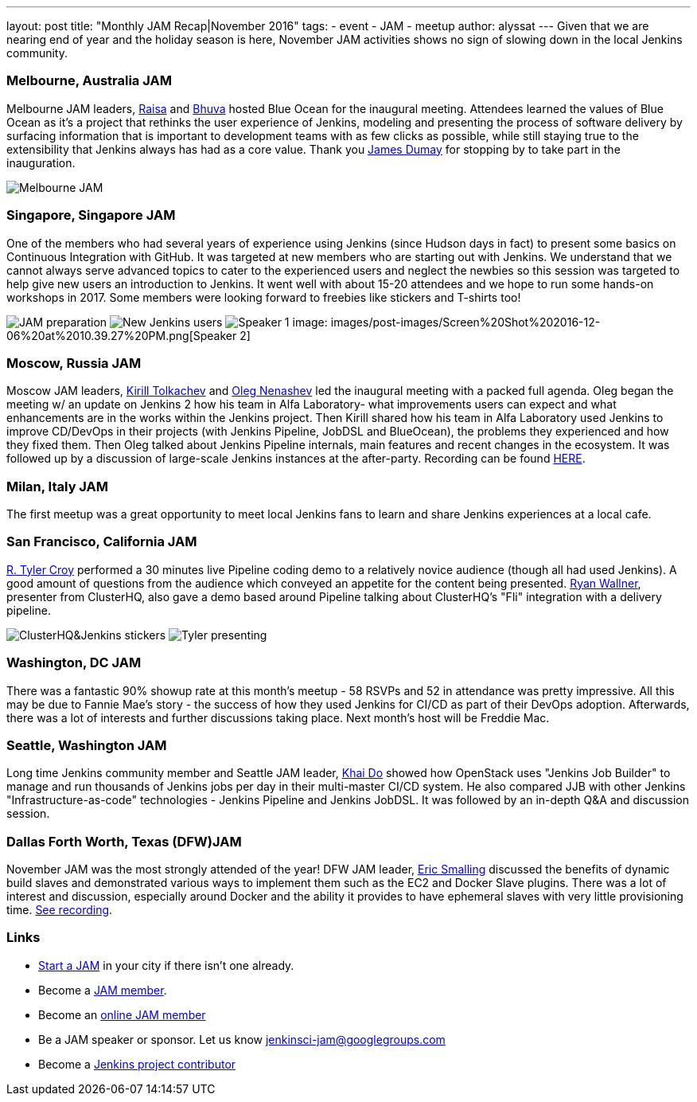 ---
layout: post
title: "Monthly JAM Recap|November 2016"
tags:
- event
- JAM
- meetup
author: alyssat
---
Given that we are nearing end of year and the holiday season is here, November JAM activities shows no sign of slowing down in the local Jenkins community. 

=== Melbourne, Australia JAM
Melbourne JAM leaders, https://www.meetup.com/Melbourne-Jenkins-Area-Meetup/members/192742554/[Raisa] and https://www.meetup.com/Melbourne-Jenkins-Area-Meetup/members/77780422/[Bhuva] hosted Blue Ocean for the inaugural meeting. Attendees learned the values of Blue Ocean as it's a project that rethinks the user experience of Jenkins, modeling and presenting the process of software delivery by surfacing information that is important to development teams with as few clicks as possible, while still staying true to the extensibility that Jenkins always has had as a core value. Thank you https://github.com/i386[James Dumay] for stopping by to take part in the inauguration.

image:images/post-images/Screen%20Shot%202016-12-06%20at%2010.25.43%20PM.png[Melbourne JAM]

=== Singapore, Singapore JAM
One of the members  who had several years of experience using Jenkins (since Hudson days in fact) to present some basics on Continuous Integration with GitHub. It was targeted at new members who are starting out with Jenkins. We understand that we cannot always serve advanced topics to cater to the experienced users and neglect the newbies so this session was targeted to help give new users an introduction to Jenkins. It went well with about 15-20 attendees and we hope to run some hands-on workshops in 2017. Some members were looking forward to freebies like stickers and T-shirts too!

image:images/post-images/Screen%20Shot%202016-12-06%20at%2010.38.02%20PM.png[JAM preparation]
image:images/post-images/Screen%20Shot%202016-12-06%20at%2010.38.44%20PM.png[New Jenkins users]
image:images/post-images/Screen%20Shot%202016-12-06%20at%2010.39.01%20PM.png[Speaker 1]
image: images/post-images/Screen%20Shot%202016-12-06%20at%2010.39.27%20PM.png[Speaker 2]

=== Moscow, Russia JAM
Moscow JAM leaders, https://twitter.com/tolkv[Kirill Tolkachev] and https://github.com/oleg-nenashev[Oleg Nenashev] led the inaugural meeting with a packed full agenda. Oleg began the meeting w/ an update on Jenkins 2 how his team in Alfa Laboratory- what improvements users can expect and what enhancements are in the works within the Jenkins project. Then Kirill shared how his team in Alfa Laboratory used Jenkins to improve CD/DevOps in their projects (with Jenkins Pipeline, JobDSL and BlueOcean), the problems they experienced and how they fixed them. Then Oleg talked about Jenkins Pipeline internals, main features and recent changes in the ecosystem. It was followed up by a discussion of large-scale Jenkins instances at the after-party. Recording can be found https://www.youtube.com/playlist?list=PLTur3n9C14XFbfD2gT3CRcwBwobKOvRHJ[HERE].

=== Milan, Italy JAM
The first meetup was a great opportunity to meet local Jenkins fans to learn and share Jenkins experiences at a local cafe.

=== San Francisco, California JAM
https://github.com/rtyler[R. Tyler Croy] performed a 30 minutes live Pipeline coding demo to a relatively novice audience (though all had used Jenkins). A good amount of questions from the audience  which conveyed an appetite for the content being presented. https://twitter.com/RyanWallner[Ryan Wallner], presenter from ClusterHQ, also gave a demo based around Pipeline talking about ClusterHQ's "Fli" integration with a delivery pipeline.

image:images/post-images/IMG_0999.JPG[ClusterHQ&Jenkins stickers]
image:images/post-images/IMG_1004.JPG[Tyler presenting]

=== Washington, DC JAM
There was a fantastic 90% showup rate at this month’s meetup - 58 RSVPs and 52 in attendance was pretty impressive. All this may be due to Fannie Mae’s story - the success of how they used Jenkins for CI/CD as part of their DevOps adoption. Afterwards, there was a lot of interests and further discussions taking place. Next month’s host will be Freddie Mac.

=== Seattle, Washington JAM
Long time Jenkins community member and Seattle JAM leader, https://github.com/khaido[Khai Do] showed how OpenStack uses "Jenkins Job Builder" to manage and run thousands of Jenkins jobs per day in their multi-master CI/CD system.  He also compared JJB with other Jenkins "Infrastructure-as-code" technologies - Jenkins Pipeline and Jenkins JobDSL. It was followed by an in-depth Q&A and discussion session.  

=== Dallas Forth Worth, Texas (DFW)JAM
November JAM was the most strongly attended of the year! DFW JAM leader, https://github.com/ericsmalling[Eric Smalling] discussed the benefits of dynamic build slaves and demonstrated various ways to implement them such as the EC2 and Docker Slave plugins. There was a lot of interest and discussion, especially around Docker and the ability it provides to have ephemeral slaves with very little provisioning time. https://drive.google.com/file/d/0BzW9GvvtcA5naDRNeXVDOTY0X28/view[See recording].

=== Links
* link:/projects/jam[Start a JAM] in your city if there isn't one already.
* Become a https://wiki.jenkins-ci.org/display/JENKINS/Jenkins+Area+Meetup[JAM member].
* Become an http://www.meetup.com/Jenkins-online-meetup/[online JAM member]
* Be a JAM speaker or sponsor. Let us know jenkinsci-jam@googlegroups.com
* Become a link:https://wiki.jenkins-ci.org/display/JENKINS/Beginners+Guide+to+Contributing[Jenkins project contributor]

 
